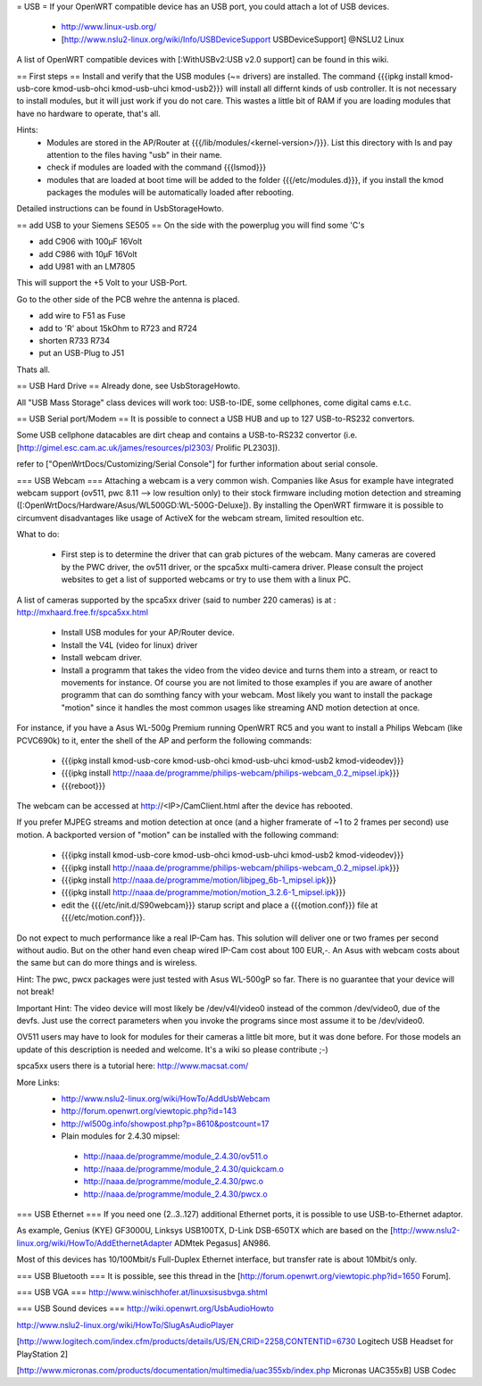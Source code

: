 = USB =
If your OpenWRT compatible device has an USB port, you could attach a lot of USB devices.

 * http://www.linux-usb.org/
 * [http://www.nslu2-linux.org/wiki/Info/USBDeviceSupport USBDeviceSupport] @NSLU2 Linux

A list of OpenWRT compatible devices with [:WithUSBv2:USB v2.0 support] can be found in this wiki.

== First steps ==
Install and verify that the USB modules (~= drivers) are installed.
The command {{{ipkg install kmod-usb-core kmod-usb-ohci kmod-usb-uhci kmod-usb2}}} will install all differnt kinds of usb controller. It is not necessary to install modules, but it will just work if you do not care. This wastes a little bit of RAM if you are loading modules that have no hardware to operate, that's all.

Hints:
 * Modules are stored in the AP/Router at {{{/lib/modules/<kernel-version>/}}}. List this directory with ls and pay attention to the files having "usb" in their name.
 * check if modules are loaded with the command {{{lsmod}}}
 * modules that are loaded at boot time will be added to the folder {{{/etc/modules.d}}}, if you install the kmod packages the modules will be automatically loaded after rebooting.

Detailed instructions can be found in UsbStorageHowto.

== add USB to your Siemens SE505 ==
On the side with the powerplug you will find some 'C's

- add C906 with 100µF 16Volt

- add C986 with 10µF 16Volt

- add U981 with an LM7805

This will support the +5 Volt to your USB-Port.

Go to the other side of the PCB wehre the antenna is placed.

- add wire to F51 as Fuse

- add to 'R' about 15kOhm to R723 and R724

- shorten R733 R734

- put an USB-Plug to J51

Thats all.

== USB Hard Drive ==
Already done, see UsbStorageHowto.

All "USB Mass Storage" class devices will work too: USB-to-IDE, some cellphones, come digital cams e.t.c.

== USB Serial port/Modem ==
It is possible to connect a USB HUB and up to 127 USB-to-RS232 convertors.

Some USB cellphone datacables are dirt cheap and contains a USB-to-RS232 convertor (i.e. [http://gimel.esc.cam.ac.uk/james/resources/pl2303/ Prolific PL2303]).

refer to ["OpenWrtDocs/Customizing/Serial Console"] for further information about serial console.

=== USB Webcam ===
Attaching a webcam is a very common wish. Companies like Asus for example have integrated webcam support (ov511, pwc 8.11 --> low resultion only) to their stock firmware including motion detection and streaming ([:OpenWrtDocs/Hardware/Asus/WL500GD:WL-500G-Deluxe]). By installing the OpenWRT firmware it is possible to circumvent disadvantages like usage of ActiveX for the webcam stream, limited resoultion etc.

What to do:

 * First step is to determine the driver that can grab pictures of the webcam. Many cameras are covered by the PWC driver, the ov511 driver, or the spca5xx multi-camera driver. Please consult the project websites to get a list of supported webcams or try to use them with a linux PC.

A list of cameras supported by the spca5xx driver (said to number 220 cameras) is at : http://mxhaard.free.fr/spca5xx.html

 * Install USB modules for your AP/Router device.
 * Install the V4L (video for linux) driver
 * Install webcam driver.
 * Install a programm that  takes the video from the video device and turns them into a stream, or react to movements for instance. Of course you are not limited to those examples if you are aware of another programm that can do somthing fancy with your webcam. Most likely you want to install the package "motion" since it handles the most common usages like streaming AND motion detection at once.
For instance, if you have a Asus WL-500g Premium running OpenWRT RC5 and you want to install a Philips Webcam (like PCVC690k) to it, enter the shell of the AP and perform the following commands:

 * {{{ipkg install kmod-usb-core kmod-usb-ohci kmod-usb-uhci kmod-usb2 kmod-videodev}}}
 * {{{ipkg install http://naaa.de/programme/philips-webcam/philips-webcam_0.2_mipsel.ipk}}}
 * {{{reboot}}}
The webcam can be accessed at http://<IP>/CamClient.html after the device has rebooted.

If you prefer MJPEG streams and motion detection at once (and a higher framerate of ~1 to 2 frames per second) use motion. A backported version of "motion" can be installed with the following command:

 * {{{ipkg install kmod-usb-core kmod-usb-ohci kmod-usb-uhci kmod-usb2 kmod-videodev}}}
 * {{{ipkg install http://naaa.de/programme/philips-webcam/philips-webcam_0.2_mipsel.ipk}}}
 * {{{ipkg install http://naaa.de/programme/motion/libjpeg_6b-1_mipsel.ipk}}}
 * {{{ipkg install http://naaa.de/programme/motion/motion_3.2.6-1_mipsel.ipk}}}
 * edit the {{{/etc/init.d/S90webcam}}} starup script and place a {{{motion.conf}}} file at {{{/etc/motion.conf}}}.
Do not expect to much performance like a real IP-Cam has. This solution will deliver one or two frames per second without audio. But on the other hand even cheap wired IP-Cam cost about 100 EUR,-. An Asus with webcam costs about the same but can do more things and is wireless.

Hint: The pwc, pwcx packages were just tested with Asus WL-500gP so far. There is no guarantee that your device will not break!

Important Hint: The video device will most likely be /dev/v4l/video0 instead of the common /dev/video0, due of the devfs. Just use the correct parameters when you invoke the programs since most assume it to be /dev/video0.

OV511 users may have to look for modules for their cameras a little bit more, but it was done before. For those models an update of this description is needed and welcome. It's a wiki so please contribute ;-)

spca5xx users there is a tutorial here: http://www.macsat.com/

More Links:
 * http://www.nslu2-linux.org/wiki/HowTo/AddUsbWebcam
 * http://forum.openwrt.org/viewtopic.php?id=143
 * http://wl500g.info/showpost.php?p=8610&postcount=17

 * Plain modules for 2.4.30 mipsel:
  * http://naaa.de/programme/module_2.4.30/ov511.o
  * http://naaa.de/programme/module_2.4.30/quickcam.o
  * http://naaa.de/programme/module_2.4.30/pwc.o
  * http://naaa.de/programme/module_2.4.30/pwcx.o

=== USB Ethernet ===
If you need one (2..3..127) additional Ethernet ports, it is possible to use USB-to-Ethernet adaptor.

As example, Genius (KYE) GF3000U, Linksys USB100TX, D-Link DSB-650TX which are based on the [http://www.nslu2-linux.org/wiki/HowTo/AddEthernetAdapter ADMtek Pegasus] AN986.

Most of this devices has 10/100Mbit/s Full-Duplex Ethernet interface, but transfer rate is about 10Mbit/s only.

=== USB Bluetooth ===
It is possible, see this thread in the [http://forum.openwrt.org/viewtopic.php?id=1650 Forum].

=== USB VGA ===
http://www.winischhofer.at/linuxsisusbvga.shtml

=== USB Sound devices ===
http://wiki.openwrt.org/UsbAudioHowto

http://www.nslu2-linux.org/wiki/HowTo/SlugAsAudioPlayer

[http://www.logitech.com/index.cfm/products/details/US/EN,CRID=2258,CONTENTID=6730 Logitech USB Headset for PlayStation 2]

[http://www.micronas.com/products/documentation/multimedia/uac355xb/index.php Micronas UAC355xB] USB Codec
